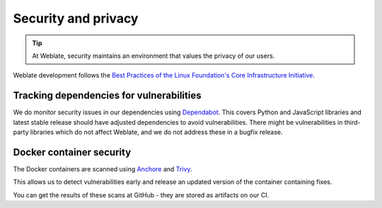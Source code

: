 Security and privacy
====================

.. tip::

   At Weblate, security maintains an environment that values the privacy of our users.

Weblate development follows the `Best Practices of the Linux Foundation's Core Infrastructure Initiative <https://bestpractices.coreinfrastructure.org/projects/552>`_.

Tracking dependencies for vulnerabilities
-----------------------------------------

We do monitor security issues in our dependencies using `Dependabot
<https://dependabot.com/>`_. This covers Python and JavaScript libraries and
latest stable release should have adjusted dependencies to avoid
vulnerabilities. There might be vulnerabilities in third-party libraries which
do not affect Weblate, and we do not address these in a bugfix release.

Docker container security
-------------------------

The Docker containers are scanned using `Anchore <https://anchore.com/>`_ and
`Trivy <https://github.com/aquasecurity/trivy>`_.

This allows us to detect vulnerabilities early and release an updated version
of the container containing fixes.

You can get the results of these scans at GitHub - they are stored as artifacts on our CI.

.. see-also::

   :ref:`ci-tests`
